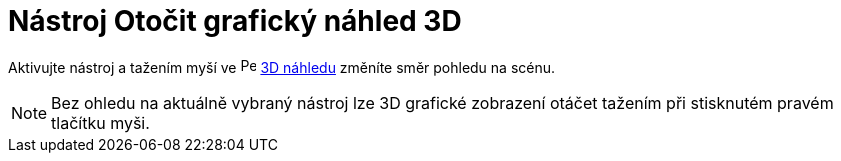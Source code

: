 = Nástroj Otočit grafický náhled 3D
:page-en: tools/Rotate_3D_Graphics_View
ifdef::env-github[:imagesdir: /cs/modules/ROOT/assets/images]

Aktivujte nástroj a tažením myší ve image:16px-Perspectives_algebra_3Dgraphics.svg.png[Perspectives algebra
3Dgraphics.svg,width=16,height=16] xref:/3D_Graphics_View.adoc[3D náhledu] změníte směr pohledu na scénu.

[NOTE]
====

Bez ohledu na aktuálně vybraný nástroj lze 3D grafické zobrazení otáčet tažením při stisknutém pravém tlačítku myši.

====
